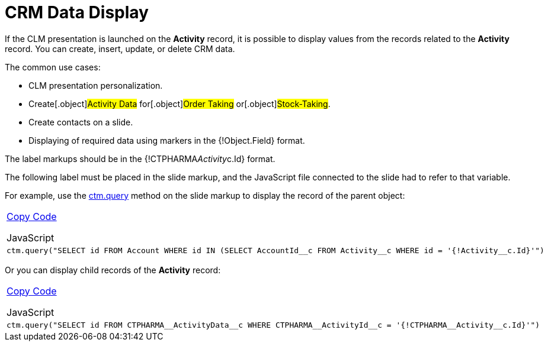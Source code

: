 = CRM Data Display

If the CLM presentation is launched on the *Activity* record, it is
possible to display values from the records related to the *Activity*
record. You can create, insert, update, or delete CRM data.



The common use cases:

* CLM presentation personalization.
* ​Create[.object]#Activity Data# for[.object]#Order
Taking# or[.object]#Stock-Taking#.
* Create contacts on a slide.
* Displaying of required data using markers in the
[.apiobject]#{!Object.Field}# format.



The label markups should be in the
[.apiobject]#{!CTPHARMA__Activity__c.Id}# format.

The following label must be placed in the slide markup, and the
JavaScript file connected to the slide had to refer to that variable.



For example, use the link:android/knowledge-base/ct-presenter/js-bridge-api/methods-for-interaction-with-crm-data/ctm-query[ctm.query] method on the slide
markup to display the record of the parent object:

[width="100%",cols="100%",]
|===
a|
link:javascript:void(0)[Copy Code]

JavaScript

a|
....
ctm.query("SELECT id FROM Account WHERE id IN (SELECT AccountId__c FROM Activity__c WHERE id = '{!Activity__c.Id}'")
....

|===



Or you can display child records of the *Activity* record:

[width="100%",cols="100%",]
|===
a|
link:javascript:void(0)[Copy Code]

JavaScript

a|
....
ctm.query("SELECT id FROM CTPHARMA__ActivityData__c WHERE CTPHARMA__ActivityId__c = '{!CTPHARMA__Activity__c.Id}'")
....

|===


